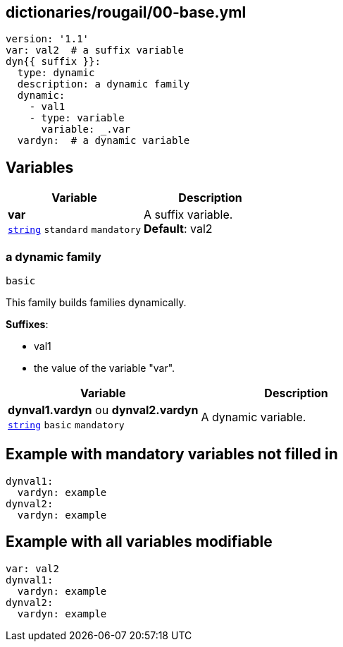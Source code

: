 == dictionaries/rougail/00-base.yml

[,yaml]
----
version: '1.1'
var: val2  # a suffix variable
dyn{{ suffix }}:
  type: dynamic
  description: a dynamic family
  dynamic:
    - val1
    - type: variable
      variable: _.var
  vardyn:  # a dynamic variable
----
== Variables

[cols="105a,105a",options="header"]
|====
| Variable                                                                                                | Description                                                                                             
| 
**var** +
`https://rougail.readthedocs.io/en/latest/variable.html#variables-types[string]` `standard` `mandatory`                                                                                                         | 
A suffix variable. +
**Default**: val2                                                                                                         
|====

=== a dynamic family

`basic`


This family builds families dynamically.

**Suffixes**: 

* val1
* the value of the variable "var".

[cols="105a,105a",options="header"]
|====
| Variable                                                                                                | Description                                                                                             
| 
**dynval1.vardyn** ou **dynval2.vardyn** +
`https://rougail.readthedocs.io/en/latest/variable.html#variables-types[string]` `basic` `mandatory`                                                                                                         | 
A dynamic variable.                                                                                                         
|====


== Example with mandatory variables not filled in

[,yaml]
----
dynval1:
  vardyn: example
dynval2:
  vardyn: example
----
== Example with all variables modifiable

[,yaml]
----
var: val2
dynval1:
  vardyn: example
dynval2:
  vardyn: example
----
